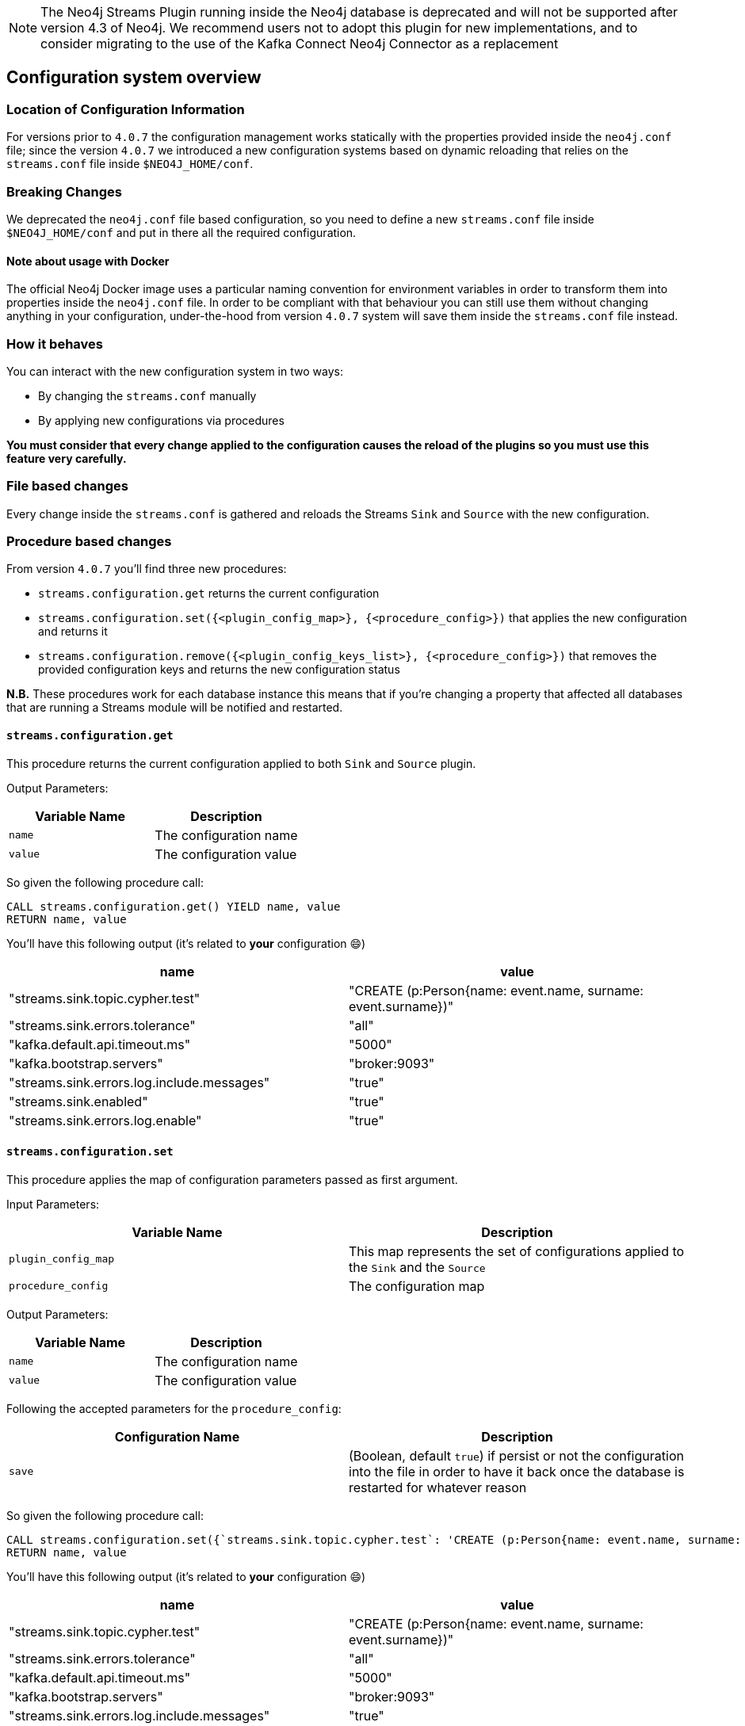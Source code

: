[#neo4j_configuration_system]

[NOTE]
The Neo4j Streams Plugin running inside the Neo4j database is deprecated and will not be supported after version 4.3 of Neo4j.
We recommend users not to adopt this plugin for new implementations, and to consider migrating to the use of the Kafka Connect Neo4j Connector as a replacement

== Configuration system overview

=== Location of Configuration Information

For versions prior to `4.0.7` the configuration management works statically
with the properties provided inside the `neo4j.conf` file; since the version `4.0.7`
we introduced a new configuration systems based on dynamic reloading that relies
on the `streams.conf` file inside `$NEO4J_HOME/conf`.

=== Breaking Changes

We deprecated the `neo4j.conf` file based configuration, so you need to define
a new `streams.conf` file inside `$NEO4J_HOME/conf` and put in there all the
required configuration.

==== Note about usage with Docker

The official Neo4j Docker image uses a particular naming convention for environment
variables in order to transform them into properties inside the `neo4j.conf` file.
In order to be compliant with that behaviour you can still use them without changing anything
in your configuration, under-the-hood from version `4.0.7` system
will save them inside the `streams.conf` file instead.

=== How it behaves

You can interact with the new configuration system in two ways:

* By changing the `streams.conf` manually
* By applying new configurations via procedures

*You must consider that every change applied to the configuration causes
the reload of the plugins so you must use this feature very carefully.*

=== File based changes

Every change inside the `streams.conf` is gathered and reloads the Streams `Sink`
and `Source` with the new configuration.

=== Procedure based changes

From version `4.0.7` you'll find three new procedures:

* `streams.configuration.get` returns the current configuration
* `streams.configuration.set({<plugin_config_map>}, {<procedure_config>})` that applies
the new configuration and returns it
* `streams.configuration.remove({<plugin_config_keys_list>}, {<procedure_config>})` that removes
the provided configuration keys and returns the new configuration status

*N.B.* These procedures work for each database instance this means that if you're changing a property that affected
all databases that are running a Streams module will be notified and restarted.

==== `streams.configuration.get`

This procedure returns the current configuration applied to both `Sink` and `Source`
plugin.

Output Parameters:

[cols="2*",options="header"]
|===
|Variable Name
|Description

|`name`
|The configuration name

|`value`
|The configuration value

|===

So given the following procedure call:

[source,cypher]
----
CALL streams.configuration.get() YIELD name, value
RETURN name, value
----

You'll have this following output (it's related to *your* configuration 😄)

[cols="2*",options="header"]
|===
|name
|value

|"streams.sink.topic.cypher.test"
|"CREATE (p:Person{name: event.name, surname: event.surname})"

|"streams.sink.errors.tolerance"
|"all"

|"kafka.default.api.timeout.ms"
|"5000"

|"kafka.bootstrap.servers"
|"broker:9093"

|"streams.sink.errors.log.include.messages"
|"true"

|"streams.sink.enabled"
|"true"

|"streams.sink.errors.log.enable"
|"true"

|===

==== `streams.configuration.set`

This procedure applies the map of configuration parameters passed as first argument.

Input Parameters:

[cols="2*",options="header"]
|===
|Variable Name
|Description

|`plugin_config_map`
|This map represents the set of configurations applied to the `Sink` and the `Source`

|`procedure_config`
|The configuration map

|===

Output Parameters:

[cols="2*",options="header"]
|===
|Variable Name
|Description

|`name`
|The configuration name

|`value`
|The configuration value

|===

Following the accepted parameters for the `procedure_config`:

[cols="2*",options="header"]
|===
|Configuration Name
|Description

|`save`
|(Boolean, default `true`) if persist or not the configuration
into the file in order to have it back once the database is restarted
for whatever reason

|===

So given the following procedure call:

[source,cypher]
----
CALL streams.configuration.set({`streams.sink.topic.cypher.test`: 'CREATE (p:Person{name: event.name, surname: event.surname, fullName: event.name + ' ' + event.surname})'}, {save: false}) YIELD name, value
RETURN name, value
----

You'll have this following output (it's related to *your* configuration 😄)

[cols="2*",options="header"]
|===
|name
|value

|"streams.sink.topic.cypher.test"
|"CREATE (p:Person{name: event.name, surname: event.surname})"

|"streams.sink.errors.tolerance"
|"all"

|"kafka.default.api.timeout.ms"
|"5000"

|"kafka.bootstrap.servers"
|"broker:9093"

|"streams.sink.errors.log.include.messages"
|"true"

|"streams.sink.enabled"
|"true"

|"streams.sink.errors.log.enable"
|"true"

|===

==== `streams.configuration.remove`

This procedure removes the provided list of keys from the configuration.

Input Parameters:

[cols="2*",options="header"]
|===
|Variable Name
|Description

|`plugin_config_keys_list`
|This list represents the properties set that will be removed from the configuration.

|`procedure_config`
|The configuration map

|===

Output Parameters:

[cols="2*",options="header"]
|===
|Variable Name
|Description

|`name`
|The configuration name

|`value`
|The configuration value

|===

Following the accepted parameters for the `procedure_config`:

[cols="2*",options="header"]
|===
|Configuration Name
|Description

|`save`
|(Boolean, default `true`) if persist or not the configuration
into the file in order to have it back once the database is restarted
for whatever reason

|===

So given the following procedure call:

[source,cypher]
----
CALL streams.configuration.remove([`kafka.acks`], {save: false}) YIELD name, value
RETURN name, value
----

You'll have this following output (it's related to *your* configuration 😄)

[cols="2*",options="header"]
|===
|name
|value

|"streams.sink.topic.cypher.test"
|"CREATE (p:Person{name: event.name, surname: event.surname})"

|"streams.sink.errors.tolerance"
|"all"

|"kafka.default.api.timeout.ms"
|"5000"

|"kafka.bootstrap.servers"
|"broker:9093"

|"streams.sink.errors.log.include.messages"
|"true"

|"streams.sink.enabled"
|"true"

|"streams.sink.errors.log.enable"
|"true"

|===

==== What happens when we change a configuration properties from procedure

When we change the configuration properties from `streams.configuration.set/remove`,
under-the-hood `Sink` and `Source` modules are reloaded. So use it carefully
because it has an impact in your Stream flow.

*N.b.* The Source/Sink module will be restarted only if there are changes in the
configuration related to itself; this means that if you have both active and
you change properties related to the Sink, only it will be restarted.

*What happens into the `Source` module*

During the reload process the transaction event handler gets unplugged, this
means that all transaction that even happen during reload period are not
caught by the `Source`, so they are *lost*.

*What happens into the `Sink` module*

During the reload process the Sink gets stopped, this should not have
any impact in your ingestion process because it will restart from the last
committed messages, so there is no data loss.


